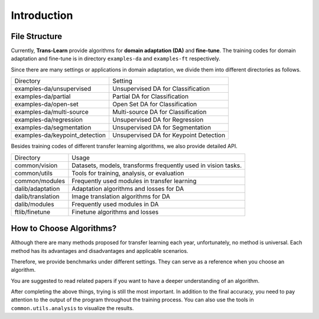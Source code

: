 ************
Introduction
************

File Structure
===================

Currently, **Trans-Learn** provide algorithms for **domain adaptation (DA)** and **fine-tune**.
The training codes for domain adaptation and fine-tune is in directory ``examples-da`` and ``examples-ft`` respectively.

Since there are many settings or applications in domain adaptation, we divide them into different directories as follows.

===============================     ============================================
Directory                           Setting
examples-da/unsupervised            Unsupervised DA for Classification
examples-da/partial                 Partial DA for Classification
examples-da/open-set                Open Set DA for Classification
examples-da/multi-source            Multi-source DA for Classification
examples-da/regression              Unsupervised DA for Regression
examples-da/segmentation            Unsupervised DA for Segmentation
examples-da/keypoint_detection      Unsupervised DA for Keypoint Detection
===============================     ============================================

Besides training codes of different transfer learning algorithms, we also provide detailed API.

===============================     ==========================================================================
Directory                           Usage
common/vision                       Datasets, models, transforms frequently used in vision tasks.
common/utils                        Tools for training, analysis, or evaluation
common/modules                      Frequently used modules in transfer learning
dalib/adaptation                    Adaptation algorithms and losses for DA
dalib/translation                   Image translation algorithms for DA
dalib/modules                       Frequently used modules in DA
ftlib/finetune                      Finetune algorithms and losses
===============================     ==========================================================================


How to Choose Algorithms?
======================================

Although there are many methods proposed for transfer learning each year, unfortunately, no method is universal.
Each method has its advantages and disadvantages and applicable scenarios.

Therefore, we provide benchmarks under different settings. They can serve as a reference when you choose an algorithm.

You are suggested to read related papers if you want to have a deeper understanding of an algorithm.

After completing the above things, trying is still the most important.
In addition to the final accuracy, you need to pay attention to the output of the program throughout the training process.
You can also use the tools in ``common.utils.analysis`` to visualize the results.





